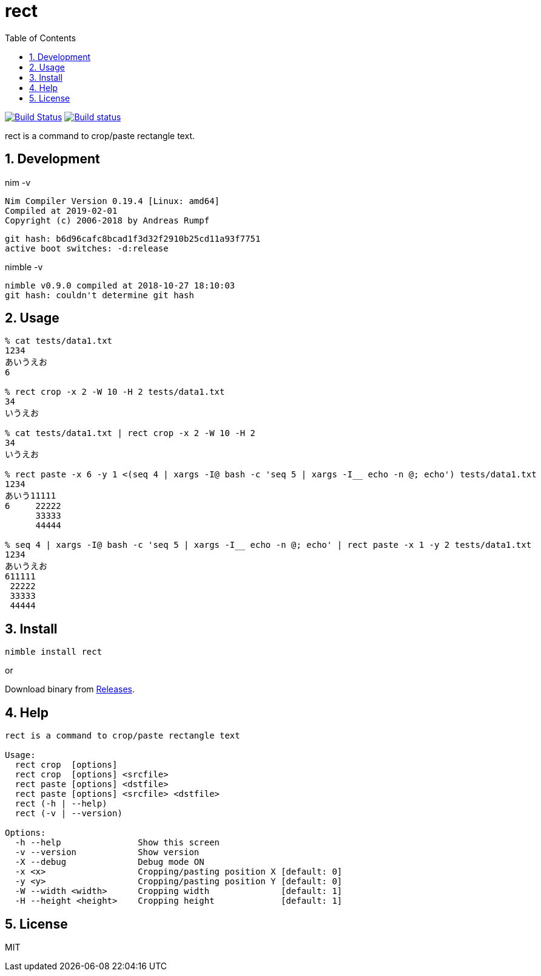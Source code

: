 :toc: left
:sectnums:

= rect

image:https://travis-ci.org/jiro4989/rect.svg?branch=master["Build Status", link="https://travis-ci.org/jiro4989/rect"]
image:https://ci.appveyor.com/api/projects/status/eex856fcv9lfgbjr?svg=true["Build status", link="https://ci.appveyor.com/project/jiro4989/rect"]

rect is a command to crop/paste rectangle text.

== Development

nim -v

  Nim Compiler Version 0.19.4 [Linux: amd64]
  Compiled at 2019-02-01
  Copyright (c) 2006-2018 by Andreas Rumpf

  git hash: b6d96cafc8bcad1f3d32f2910b25cd11a93f7751
  active boot switches: -d:release


nimble -v

  nimble v0.9.0 compiled at 2018-10-27 18:10:03
  git hash: couldn't determine git hash


== Usage

[source,bash]
----
% cat tests/data1.txt 
1234
あいうえお
6

% rect crop -x 2 -W 10 -H 2 tests/data1.txt
34
いうえお

% cat tests/data1.txt | rect crop -x 2 -W 10 -H 2
34
いうえお

% rect paste -x 6 -y 1 <(seq 4 | xargs -I@ bash -c 'seq 5 | xargs -I__ echo -n @; echo') tests/data1.txt
1234
あいう11111
6     22222
      33333
      44444

% seq 4 | xargs -I@ bash -c 'seq 5 | xargs -I__ echo -n @; echo' | rect paste -x 1 -y 2 tests/data1.txt
1234
あいうえお
611111
 22222
 33333
 44444
----

== Install

[source,bash]
nimble install rect

or

Download binary from https://github.com/jiro4989/rect/releases[Releases].

== Help

[source]
----
rect is a command to crop/paste rectangle text

Usage:
  rect crop  [options]
  rect crop  [options] <srcfile>
  rect paste [options] <dstfile>
  rect paste [options] <srcfile> <dstfile>
  rect (-h | --help)
  rect (-v | --version)

Options:
  -h --help               Show this screen
  -v --version            Show version
  -X --debug              Debug mode ON
  -x <x>                  Cropping/pasting position X [default: 0]
  -y <y>                  Cropping/pasting position Y [default: 0]
  -W --width <width>      Cropping width              [default: 1]
  -H --height <height>    Cropping height             [default: 1]
----

== License

MIT

